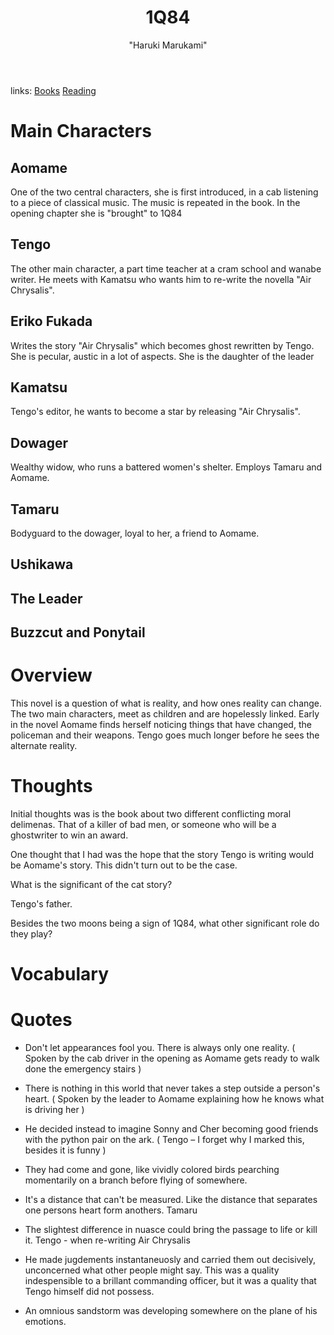 #+TITLE: 1Q84
#+AUTHOR: "Haruki Marukami"
#+ROAM_TAGS: fiction
links: [[file:../org-roam/books.org][Books]] [[file:20200601-reading.org][Reading]]

* Main Characters
** Aomame
	 One of the two central characters, she is first introduced, in a cab listening to a piece of classical music.  The
	 music is repeated in the book. In the opening chapter she is "brought" to 1Q84
** Tengo
	 The other main character, a part time teacher at a cram school and wanabe writer.  He meets with Kamatsu who wants
	 him to re-write the novella "Air Chrysalis".
** Eriko Fukada
	 Writes the story "Air Chrysalis" which becomes ghost rewritten by Tengo. She is pecular, austic in a lot of
	 aspects. She is the daughter of the leader
** Kamatsu
	 Tengo's editor, he wants to become a star by releasing "Air Chrysalis".
** Dowager
	 Wealthy widow, who runs a battered women's shelter.  Employs Tamaru and Aomame.
** Tamaru
	 Bodyguard to the dowager, loyal to her, a friend to Aomame.
** Ushikawa
** The Leader
** Buzzcut and Ponytail

* Overview
  This novel is a question of what is reality, and how ones reality can change. The two main characters, meet as
  children and are hopelessly linked.  Early in the novel Aomame finds herself noticing things that have changed, the
  policeman and their weapons.  Tengo goes much longer before he sees the alternate reality.

* Thoughts
 Initial thoughts was is the book about two different conflicting moral delimenas. That of a killer of bad men, or
 someone who will be a ghostwriter to win an award.

 One thought that I had was the hope that the story Tengo is writing would be Aomame's story.  This didn't turn out to
 be the case.

 What is the significant of the cat story?

 Tengo's father.

 Besides the two moons being a sign of 1Q84,  what other significant role do they play?

* Vocabulary

* Quotes
- Don't let appearances fool you.  There is always only one reality.
  ( Spoken by the cab driver in the opening as Aomame gets ready to walk done the emergency stairs )

- There is nothing in this world that never takes a step outside a person's heart.
  ( Spoken by the leader to Aomame explaining how he knows what is driving her )

- He decided instead to imagine Sonny and Cher becoming good friends with the python pair on the ark.
	( Tengo -- I forget why I marked this, besides it is funny )

- They had come and gone, like vividly colored birds pearching momentarily on a branch before flying
  of somewhere.

- It's a distance that can't be measured. Like the distance that separates one persons heart form anothers.
   Tamaru

- The slightest difference in nuasce could bring the passage to life or kill it.
   Tengo - when re-writing Air Chrysalis

- He made jugdements instantaneuosly and carried them out decisively, unconcerned what other people
  might say. This was a quality indespensible to a brillant commanding officer, but it was a quality
  that Tengo himself did not possess.

- An omnious sandstorm was developing somewhere on the plane of his emotions.
